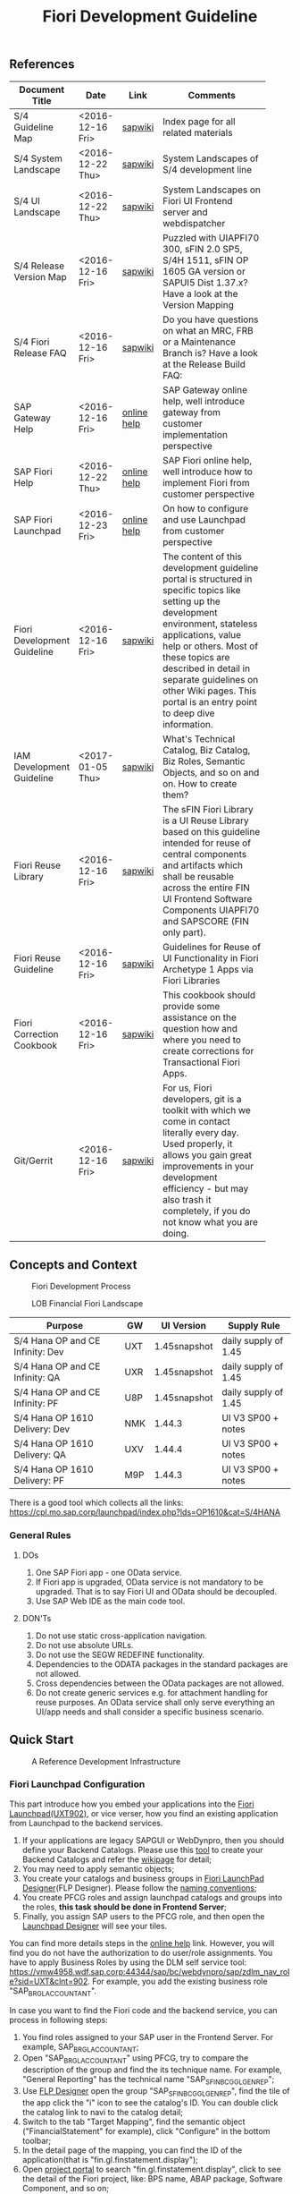 #+PAGEID: 1865734207
#+VERSION: 8
#+STARTUP: align
#+OPTIONS: toc:1
#+TITLE: Fiori Development Guideline

** References
|                             |                  |             | <30>                           |
| Document Title              | Date             | Link        | Comments                       |
|-----------------------------+------------------+-------------+--------------------------------|
| S/4 Guideline Map           | <2016-12-16 Fri> | [[https://wiki.wdf.sap.corp/wiki/pages/viewpage.action?pageId=1724544760][sapwiki]]     | Index page for all related materials |
| S/4 System Landscape        | <2016-12-22 Thu> | [[https://wiki.wdf.sap.corp/wiki/pages/viewpage.action?pageId=1280512521][sapwiki]]     | System Landscapes of S/4 development line |
| S/4 UI Landscape            | <2016-12-22 Thu> | [[https://wiki.wdf.sap.corp/wiki/pages/viewpage.action?pageId=1540489628][sapwiki]]     | System Landscapes on Fiori UI Frontend server and webdispatcher |
| S/4 Release Version Map     | <2016-12-16 Fri> | [[https://wiki.wdf.sap.corp/wiki/display/ERPFINDEV/sFIN+Release+Version+Mapping][sapwiki]]     | Puzzled with UIAPFI70 300, sFIN 2.0 SP5, S/4H 1511, sFIN OP 1605 GA version or SAPUI5 Dist 1.37.x? Have a look at the Version Mapping |
| S/4 Fiori Release FAQ       | <2016-12-16 Fri> | [[https://wiki.wdf.sap.corp/wiki/display/ERPFINDEV/Fiori+%2528sFIN%2529+Release+Process+FAQ][sapwiki]]     | Do you have questions on what an MRC, FRB or a Maintenance Branch is? Have a look at the Release Build FAQ: |
| SAP Gateway Help            | <2016-12-16 Fri> | [[http://help.sap.com/saphelp_gateway20sp12/helpdata/en/2d/f2caab316446d49c05ec12407ad284/content.htm?frameset=/en/60/de45e3754f4eca83e02727236064e2/frameset.htm&current_toc=/en/57/a41787789c4eca867d9a09696fc42c/plain.htm&node_id=53&show_children=false][online help]] | SAP Gateway online help, well introduce gateway from customer implementation perspective |
| SAP Fiori Help              | <2016-12-22 Thu> | [[http://help.sap.com/fiori_bs2013/helpdata/en/14/966753a4834e3fe10000000a441470/content.htm?current_toc=/en/6b/966753a4834e3fe10000000a441470/plain.htm&show_children=true][online help]] | SAP Fiori online help, well introduce how to implement Fiori from customer perspective |
| SAP Fiori Launchpad         | <2016-12-23 Fri> | [[http://help.sap.com/saphelp_uiaddon10/helpdata/en/f9/51b50a07ce41deb08ced62711fe8b5/content.htm?current_toc=/en/bd/e12a271f0647e799b338574cda0808/plain.htm&show_children=true][online help]] | On how to configure and use Launchpad from customer perspective |
| Fiori Development Guideline | <2016-12-16 Fri> | [[https://wiki.wdf.sap.corp/wiki/display/fioritech/Development+Guideline+Portal][sapwiki]]     | The content of this development guideline portal is structured in specific topics like setting up the development environment, stateless applications, value help or others. Most of these topics are described in detail in separate guidelines on other Wiki pages. This portal is an entry point to deep dive information. |
| IAM Development Guideline   | <2017-01-05 Thu> | [[https://wiki.wdf.sap.corp/wiki/display/SimplSuite/IAM+Development+Guideline#IAMDevelopmentGuideline-DesignConsiderations][sapwiki]]     | What's Technical Catalog, Biz Catalog, Biz Roles, Semantic Objects, and so on and on. How to create them? |
| Fiori Reuse Library         | <2016-12-16 Fri> | [[https://wiki.wdf.sap.corp/wiki/display/ERPFINDEV/Fiori+Reuse+Library][sapwiki]]     | The sFIN Fiori Library is a UI Reuse Library based on this guideline intended for reuse of central components and artifacts which shall be reusable across the entire FIN UI Frontend Software Components UIAPFI70 and SAPSCORE (FIN only part). |
| Fiori Reuse Guideline       | <2016-12-16 Fri> | [[https://wiki.wdf.sap.corp/wiki/display/fiorisuite/AT1+UI+Reuse+Guideline][sapwiki]]     | Guidelines for Reuse of UI Functionality in Fiori Archetype 1 Apps via Fiori Libraries |
| Fiori Correction Cookbook   | <2016-12-16 Fri> | [[https://wiki.wdf.sap.corp/wiki/display/ERPFINDEV/FIN+Fiori+Correction+Cookbook][sapwiki]]     | This cookbook should provide some assistance on the question how and where you need to create corrections for Transactional Fiori Apps. |
| Git/Gerrit                  | <2016-12-16 Fri> | [[https://wiki.wdf.sap.corp/wiki/pages/viewpage.action?pageId=1596197870][sapwiki]]     | For us, Fiori developers, git is a toolkit with which we come in contact literally every day. Used properly, it allows you gain great improvements in your development efficiency - but may also trash it completely, if you do not know what you are doing. |


** Concepts and Context

#+CAPTION: Fiori Development Process 
[[../image/FioriDevelopmentProcess.png]]  

#+CAPTION: LOB Financial Fiori Landscape
[[../image/FinFioriLandscape.png]]  

| Purpose                          | GW  | UI Version   | Supply Rule          |
|----------------------------------+-----+--------------+----------------------|
| S/4 Hana OP and CE Infinity: Dev | UXT | 1.45snapshot | daily supply of 1.45 |
| S/4 Hana OP and CE Infinity: QA  | UXR | 1.45snapshot | daily supply of 1.45 |
| S/4 Hana OP and CE Infinity: PF  | U8P | 1.45snapshot | daily supply of 1.45 |
| S/4 Hana OP 1610 Delivery: Dev   | NMK | 1.44.3       | UI V3 SP00 + notes   |
| S/4 Hana OP 1610 Delivery: QA    | UXV | 1.44.4       | UI V3 SP00 + notes   |
| S/4 Hana OP 1610 Delivery: PF    | M9P | 1.44.3       | UI V3 SP00 + notes   |

There is a good tool which collects all the links: https://cpl.mo.sap.corp/launchpad/index.php?lds=OP1610&cat=S/4HANA

*** General Rules
**** DOs
1. One SAP Fiori app - one OData service.
2. If Fiori app is upgraded, OData service is not mandatory to be upgraded. That is to say Fiori UI and OData should be decoupled.
3. Use SAP Web IDE as the main code tool.

**** DON'Ts
1. Do not use static cross-application navigation.
2. Do not use absolute URLs.
3. Do not use the SEGW REDEFINE functionality.
4. Dependencies to the ODATA packages in the standard packages are not allowed.
5. Cross dependencies between the OData packages are not allowed.
6. Do not create generic services e.g. for attachment handling for reuse purposes. An OData service shall only serve everything an UI/app needs and shall consider a specific business scenario.


** Quick Start

#+CAPTION: A Reference Development Infrastructure
[[../image/JavaDevInfras.png]] 

*** Fiori Launchpad Configuration
This part introduce how you embed your applications into the [[https://wdciw04.wdf.sap.corp:1301/sap/bc/ui5_ui5/ui2/ushell/shells/abap/FioriLaunchpad.html?sap-client=902#Shell-home][Fiori Launchpad(UXT902)]], or vice verser, how you find an existing application from Launchpad to the backend services. 

1. If your applications are legacy SAPGUI or WebDynpro, then you should define your Backend Catalogs. Please use this [[https://ldcier9.wdf.sap.corp:44300/sap/bc/webdynpro/sap/sui_tm_mm_app?sap-language=EN&sap-client=500#][tool]] to create your Backend Catalogs and refer the [[https://wiki.wdf.sap.corp/wiki/display/SimplSuite/Maintenance+of+Frontend+and+Backend+Catalogs][wikipage]] for detail;
2. You may need to apply semantic objects;
3. You create your catalogs and business groups in [[https://wdciw04.wdf.sap.corp:1301/sap/bc/ui5_ui5/sap/arsrvc_upB_admn/main.html?sap-client=902scope=CUST][Fiori LaunchPad Designer]](FLP Designer). Please follow the [[https://wiki.wdf.sap.corp/wiki/display/SimplSuite/UI+-+Related+Naming+Conventions%252C+Packages+and+Software+Components][naming conventions]];
5. You create PFCG roles and assign launchpad catalogs and groups into the roles, *this task should be done in Frontend Server*;
6. Finally, you assign SAP users to the PFCG role, and then open the [[https://wdciw04.wdf.sap.corp:1301/sap/bc/ui5_ui5/sap/arsrvc_upB_admn/main.html?sap-client=902scope=CUST][Launchpad Designer]] will see your tiles.

You can find more details steps in the [[https://help.sap.com/saphelp_uiaddon10/helpdata/en/f9/51b50a07ce41deb08ced62711fe8b5/content.htm?current_toc=/en/bd/e12a271f0647e799b338574cda0808/plain.htm&show_children=true][online help]] link. However, you will find you do not have the authorization to do user/role assignments. You have to apply Business Roles by using the DLM self service tool: https://vmw4958.wdf.sap.corp:44344/sap/bc/webdynpro/sap/zdlm_nav_role?sid=UXT&clnt=902. For example, you add the existing business role "SAP_BR_GL_ACCOUNTANT".

In case you want to find the Fiori code and the backend service, you can process in following steps:

1. You find roles assigned to your SAP user in the Frontend Server. For example, SAP_BR_GL_ACCOUNTANT;
2. Open "SAP_BR_GL_ACCOUNTANT" using PFCG, try to compare the description of the group and find the its technique name. For example, "General Reporting" has the technical name "SAP_SFIN_BCG_GL_GEN_REP";
3. Use [[https://wdciw04.wdf.sap.corp:1301/sap/bc/ui5_ui5/sap/arsrvc_upB_admn/main.html?scope=CUST&sap-client=902#][FLP Designer]] open the group "SAP_SFIN_BCG_GL_GEN_REP", find the tile of the app click the "i" icon to see the catalog's ID. You can double click the catalog link to navi to the catalog detail;
4. Switch to the tab "Target Mapping", find the semantic object ("FinancialStatement" for example), click "Configure" in the bottom toolbar;
5. In the detail page of the mapping, you can find the ID of the application(that is "fin.gl.finstatement.display");
6. Open [[https://projectportal.neo.ondemand.com][project portal]] to search "fin.gl.finstatement.display", click to see the detail of the Fiori project, like: BPS name, ABAP package, Software Component, and so on;
7. You can view the code by either cloning to your Web IDE, or view it in web pages(Browse Sources in Gitiles). Find in manifest.json, and look for "dataSources". You can find the gateway service name("FAC_FINANCIAL_STATEMENT" for example);
8. You open "FAC_FINANCIAL_STATEMENT" using SEGW in the Backend Server, and read or debug the backend codes. 
*** Git/Gerrit
1. Install git, please find the binary "Git-2.5.0-64-bit.exe" in the following [[\\Cnpvgl000\restricted\FGI\50_Project\Central_Finance\99_Knowledge\03_Consolidation\Fiori\environment\software][share folder]];
2. After Installation git, you can find the tool "git bash" in your start menu, open it will popup a command window;
3. Type following command in git bash to register your account to git
#+BEGIN_SRC shell
$ git config --global user.name "I046147"
$ git config --global user.email "vincent.zhang@sap.com"
#+END_SRC
4. [@4]Type command "ssh-keygen" in the git bash, confirm, confirm, and it will generate you a RSA key pair;
5. Login Gerrit https://git.wdf.sap.corp:8080/#/settings/ssh-keys with your SAP account, click the "Add Key" button, copy the content in the generated key file "id_raa.pub"  into the plain text box, and then click "Add". This step permits you the authorization to clone codes from the corp's git repository.

Also refer the following link to know more on the developer's perspective: https://wiki.wdf.sap.corp/wiki/display/prodgit/First+Steps

**** Working with GIT
It is not necessary to remember the git commands, you can operate all GIT operations in Web IDE. Please refer the following link: https://wiki.wdf.sap.corp/wiki/display/webapptoolkit/Working+with+GIT

Also read the helpful guide: "GIT Training for ABAP Developer", which resides in this [[\\Cnpvgl000\restricted\FGI\50_Project\Central_Finance\99_Knowledge\03_Consolidation\Fiori\Learning][share folder]].
*** Web IDE
https://code-fiori.dispatcher.cert.hana.ondemand.com/

Please also follow the following link to get helpful information on SAP Web IDE:https://wiki.wdf.sap.corp/wiki/display/webapptoolkit/Information+for+Working+with+SAP+Web+IDE

*** Project Portal
You need to create a project in the [[https://projectportal.int.sap.hana.ondemand.com/][Project Portal]] before typing the codes. The Project Portal will create a git repository which you can clone to your Web IDE space. Then you create your Fiori App project in the repository so that you can commit&push your changes to the central GIT.

Besides, you can also do the basic Gerrit settings like adding people to the committer group and owner group. So that the code review workflow can be initially realized. 

How to start as a project owner: https://wiki.wdf.sap.corp/wiki/display/fiorisuite/Non-ABAP

*** Jenkins
Jenkins is used to build and package your Firoi applications/components. It is also connected with the translation system so that multi-language is supported. Your built Firoi applications/components will then stored in Nexus server as the central repository of artifacts. From the Nexus repository, your application is uploaded to the ABAP UI Frontend Server as a BSP application.  

You view the build status in the Jenkins server: https://xmake-ldi.wdf.sap.corp:8443/. 

*** Maven
Maven, a Yiddish word meaning accumulator of knowledge, was originally started as an attempt to simplify the build processes in the Jakarta Turbine project. There were several projects each with their own Ant build files that were all slightly different and JARs were checked into CVS. We wanted a standard way to build the projects, a clear definition of what the project consisted of, an easy way to publish project information and a way to share JARs across several projects.

The result is a tool that can now be used for building and managing any Java-based project. We hope that we have created something that will make the day-to-day work of Java developers easier and generally help with the comprehension of any Java-based project.

https://maven.apache.org/what-is-maven.html

**** POM
A Project Object Model or POM is the fundamental unit of work in Maven. It is an XML file that contains information about the project and configuration details used by Maven to build the project. It contains default values for most projects. Examples for this is the build directory, which is target; the source directory, which is src/main/java; the test source directory, which is src/test/java; and so on.

https://maven.apache.org/guides/introduction/introduction-to-the-pom.html
*** Nexus
http://nexus.wdf.sap.corp:8081/nexus/

http://nexus.pvgl.sap.corp:8081/nexus/#nexus-search;quick~fin.gl.finstatement

*** Your First Fiori App
By following the [[https://wiki.wdf.sap.corp/wiki/pages/viewpage.action?pageId=1700398221][step-by-step guide]], it is easy to implement your first Fiori app.

1. Create a CDS view "ZVINCE130_U" based on the base view generated by modeling tool. 
2. Follow the steps in the above guide to finish your first Fiori app.



** Naming Conventions
*** ABAP Package Structure
| Artifacts          | System | Package                  | SC       | ACH     |
|--------------------+--------+--------------------------+----------+---------|
| Business Catalogs  | UXT    | UIFIN_COMMON             | UIAPFI70 | FIN     |
| Technical Catalogs | UXT    | UIFI_IAM_TC              | UIAPFI70 | FIN     |
| Fiori App          | UXT    | UIFIN_CONS               | UIAPFI70 | ?       |
| Gateway            | UXT    | $TMP?                    |          |         |
| OData              | ER9    | APPL_FIN_ODATA_CONS      | S4CORE   | FIN-RTC |
| Backend Catalogs   | ER9    | APPL_FIN_APP_DESCRIPTORS | S4CORE   | FIN-RTC |

*** IAM Artifacts Naming
Please refer this [[https://wiki.wdf.sap.corp/wiki/display/SimplSuite/UI+-+Related+Naming+Conventions%252C+Packages+and+Software+Components][wikipage]] for the naming conventions.

P2 Area: FIN; P3 Area: CONS

|                              |                              | <30>                 |
| Artifacts Type               | Name                         | Description          |
|------------------------------+------------------------------+----------------------|
| Technical Catalog (Frontend) | SAP_TC_FIN_CONS_COMMON       | SAP: Financials - Consolidation |
| Technical Catalog (Backend)  | SAP_TC_FIN_CONS_BE_APPS      | SAP_TC_FIN_CONS_BE_APPS:S4FIN |
| Business Catalog             | SAP_FIN_BC_CONS_MD           | Financial Consolidation Master Data Preparation |
| Business Catalog             | SAP_FIN_BC_CONS_MODELING     | Financial Consolidation Model Definition |
| Business Catalog             | SAP_FIN_BC_CONS_VALIDATION   | Financial Consolidation Validation Rules Definition |
| Business Catalog             | SAP_FIN_BC_CONS_DR           | Financial Consolidation Data Release |
| Business Catalog             | SAP_FIN_BC_CONS_CONSOLE      | Financial Consolidation Console |
| Business Catalog             | SAP_FIN_BC_CONS_REPORTS      | Financial Consolidation Reports |
| Business Group               | SAP_FIN_BCG_CONS             | Financial Consolidation |
| Business Role(R0248)         | SAP_BR_CONSLDTN_SPECIALIST   | Financial Consolidation Specialist |


** Identity & Access Management(IAM)
*** Technical Catalogs     :Sam:
Technical catalog act as containers that group all delivered applications (Fiori, UI5, WebDynpro, WebGUI, ...) along application area and software components. They act as the repository of delivered content from which the tiles are picked to create catalogs which are then used in the Fiori Launchpad. Every application that is in the functional scope of the product shall be represented as a tile in a technical catalog. The following rules apply:

+ No separation between "transactional", "factsheet" and "analytical" catalogs is used.
+ A separation between frontend (Fiori, UI) catalogs shipped with the frontend software components and and backend catalogs (WebDynpro, WebGUI, ...) shipped with the backend software components is used.
+ If the semantically same app (i.e. the same intent), has different navigation targets in different delivers, only one tile, but different navigation targets have to be created in the technical catalog. When building the business catalogs, the right navigation target has to be chosen as reference.

Use [[https://wdciw04.wdf.sap.corp:1301/sap/bc/ui5_ui5/sap/arsrvc_upB_admn/main.html?sap-client=902scope=CUST][Fiori LaunchPad Designer]](UXT902) to define frontend catalogs; Use [[https://ldcier9.wdf.sap.corp:44300/sap/bc/webdynpro/sap/sui_tm_mm_app?sap-language=EN&sap-client=500&WDCONFIGURATIONID=SUI_TM_MM_APP#][Backend App Descriptors]](ER9500) to define your backend catalogs. For more detail, please refer this [[https://wiki.wdf.sap.corp/wiki/display/SimplSuite/Maintenance+of+Frontend+and+Backend+Catalogs][wiki-page]].

*** Business Catalogs      :Sam:
Business catalogs are the central object for UI and authorization assignment to business users and for structuring and organizing the authorization maintenance. If a user is assigned to a business catalog, he/she gets access to all apps included in the catalog and therefore requires the corresponding authorizations.

+ *On-premise*, business catalogs are defined by customers by composing the relevant apps based on their specific requirements. Authorizations are determined via the Fiori-PFCG integration when entering the catalog into the PFCG role menu. SAP delivers business catalogs as templates which customers may copy to create their own content.
+ *In the cloud*, business catalogs are defined by SAP and authorizations are delivered out-of-the-box with the corresponding business catalog roles. The customer key user bundles business catalogs in business roles and defines the instance-based authorizations via restrictions, however can not change the composition of the catalog. The right cut of business catalogs is therefore of utmost importance.

The visual part of a business catalog is represented as a Fiori catalog. Additional objects, i.e. business catalog role and restrictions, complement the Fiori catalog in the S/4HANA cloud editions to achieve automated lifecycle management for authorizations and extensibility.

Use [[https://wdciw04.wdf.sap.corp:1301/sap/bc/ui5_ui5/sap/arsrvc_upB_admn/main.html?sap-client=902scope=CUST][Fiori LaunchPad Designer]](UXT902) to define your business catalogs. Please also read the [[https://wiki.wdf.sap.corp/wiki/display/SimplSuite/IAM+Development+Guideline#IAMDevelopmentGuideline-DesignConsiderations][Design Considerations]] and [[https://wiki.wdf.sap.corp/wiki/pages/viewpage.action?pageId=1738188519][how-to-guide]] when you define your business catalogs. 

*** Business Group      :Sam:
Business groups are defined in the Fiori Launchpad Designer. The represent edition (on-premise/cloud) specific grouping of visible apps from one or more business catalogs from the same business area in the Fiori Launchpad. The represent the end user point of view and should have unique titles within the related business roles.

The following rules apply for the title of business groups:
+ Use short business group titles. If possible with less than 20-30 characters. Longer titles will not work correctly as tab captions esp. on mobile devices.
+ Use titles that are unique within the business roles that use the business group. As apposed to business catalog titles, business group titles don't have to be globally unique.
+ Use the plural by default. Example: "Recipes" and "Supplier Accounts".
+ Use gerunds to indicate activities. Example:"Maintenance Planning".

*** Business Roles      :Sam:Carol:
Business roles denote a role of a persona. For example "Administrator" or "Supply Chain Planner". They are an aggregation of the applications contained in one or more business catalogs under a common name. The title of business roles must comply with the content of the Fiori Role Portfolio. That list is currently still subject to changes and cleanup activities. Therefore you may see error reported for things that have already been aligned with the IAM team and are not yet reflected on the Wiki or programmatic checks.

In the S/4HANA on-premise edition, business roles are technically represented by PFCG single roles which have the corresponding business catalogs assigned. The naming convention is "SAP_BR_<PERSONA>_<VARIANT>[_<COUNTRY>]". Because business roles are business driven their IDs must not include any area prefixes but shall reflect the description. For example "SAP_PLM_BOM_ENGINEER" is wrong while "SAP_BR_BOM_ENGINEER" is correct. _They exist in the frontend server and do not contain any authorizations._ They serve demo and trial use cases. Customers would typically create their own business roles are PFCG single or composite roles in the transaction PFCG. Assigning the required backend authorizations is a separate step performed by the customer in the transaction PFCG of the corresponding backend clients.

In the S/4HANA cloud editions, business roles are technically a new cloud specific master data entity which is created by the customer using a cloud specific Fiori UI. Besides the assignment of the business catalogs and business users, the business role also contains restriction on activities (read-only/read-write) and instances (company "1010", "my team"). The generation of the required PFCG roles including both the frontend and the backend authorizations is an automated process. See Business Role for the complete design. The current collection of S/4HANA cloud edition business roles is document in S4HANA IAM Content. The assignment to the business role ID there is used as structuring information for SET content, generic test users and related test cases (see test user and test case per business role). The counter part of the PFCG single roles delivered as business roles in on-premise are the business role templates in the cloud. They are the basis for creating business roles and generic test users in cloud systems.

Please refer this [[https://wiki.wdf.sap.corp/wiki/display/fiorisuite/Fiori+Role+Portfolio][sapwiki]] on how to apply a business role in [[https://ifp.wdf.sap.corp/sap/bc/webdynpro/sps/wda_obt_ro_variant?object_type_id=OBT_IFP_6CAE8B26E4CB1ED5808C27D93BB8DD84?variant_id=6CAE8B26E4CB1ED6B1BA05D3A39EE0C0?user_settings=X#][OAM]](Object Attribute Manager).

*** Semantic Objects    :Vince:
Semantic objects are used for role-based navigation within the Fiori Launchpad. A semantic object is defined using the Semantic Object catalog following the naming rules of the virtual data model (VDM). In addition to the definition, *a registration* needs to be done centrally in U00. Use [[https://gtnc-w0211397f.dispatcher.int.sap.hana.ondemand.com/webapp/index.html][Global Technical Name Catalog]] to register your semantic object.

For more information on semantic objects, please refer:https://wiki.wdf.sap.corp/wiki/display/fiorisuite/Semantic+Objects+for+Navigation

For more information on Global Technical Name Catalog, please refer: https://wiki.wdf.sap.corp/wiki/display/SuiteCDS/VDM+Global+Term+Catalog+Application
*** Fiori App ID        :Ying:
Before you register your Fiori app, you need first apply your business roles. 

PO should maintain the Fiori Portfolio in OAM. In our case, we deliver in release op1709, which I suppose we should main OAM through this link: [[https://ifp.wdf.sap.corp/sap/bc/webdynpro/sps/wda_obt_variant?object_type_id=OBT_IFP_6CAE8B28C5DB1ED39A99A3948F2DC308?variant_id=6CAE8B26E4CB1ED6A9CAAF35ECB5B445?user_settings=X#][2017 / Q3 variant]]. All visible and editable columns should be fill. A short description of columns can be find [[https://wiki.wdf.sap.corp/wiki/pages/viewpage.action?pageId=1588149430][here]].

You must pass the *Design Gate1* to get your Fiori ID. Without Fiori ID, you can not build and deploy your Fiori App into UXT system. Most of our Fiori UI5 apps are required to pass Design Gate 1. The purpose of Design Gate 1 is to ensure the optimal desirability, viability, and feasibility of the design. You can pass through this gate once the Global Design lead or a named substitute has reviewed the documents you prepared during the design phase. The sign-off is usually done via an email confirmation.

For more detail please refer [[https://wiki.wdf.sap.corp/wiki/display/fiorisuite/Fiori+App+Portfolio][Fiori App Portfolio]].


** Components                                                         :Vince:
The following naming are refer the guideline of [[https://wiki.wdf.sap.corp/wiki/display/fiorisuite/Naming+Conventions+for+Development+Objects][S4HANA Naming Conventions for Development Objects]].

This page tells you how to request [[https://wiki.wdf.sap.corp/wiki/display/ERPFINDEV/Leaf+ABAP+Packages+for+FIN+AT1+Fiori+Apps][Leaf ABAP Packages]].
 
*** Validation Rule      :Steve:
| Artifacts                         | Name                                      |
|-----------------------------------+-------------------------------------------|
| Package for Fiori App(UXT)        | UIFIN_CONS/FIN_CONS_VALIDATION_RULE       |
| Package for OData(ER9)            | APPL_FIN_ODATA_CONS/ODATA_VALIDATION_RULE |
| App name and ID in Project Portal | fin.cons.validationrules1                 |
| POM Artifact ID                   | fin.cons.validationrules1                 |
| BSP Application Name              | FIN_VALIRULES1                            |
| Semantic Object                   | FinValidationRule                         |

*** Validation Method    
| Artifacts                         | Name                                        |
|-----------------------------------+---------------------------------------------|
| Package for Fiori App(UXT)        | UIFIN_CONS/FIN_CONS_VALIDATION_METHOD       |
| Package for OData(ER9)            | APPL_FIN_ODATA_CONS/ODATA_VALIDATION_METHOD |
| App name and ID in Project Portal | fin.cons.validationmethods1                 |
| POM Artifact ID                   | fin.cons.validationmethods1                 |
| BSP Application Name              | FIN_VALIMETHODS1                            |
| Semantic Object                   | FinValidationMethod                         |

*** Consolidation Data Release Cockpit
| Artifacts                         | Name                          |
|-----------------------------------+-------------------------------|
| Package for Fiori App(UXT)        | UIFIN_CONS/FIN_CONS_DRC       |
| Package for OData(ER9)            | APPL_FIN_ODATA_CONS/ODATA_DRC |
| App name and ID in Project Portal | fin.cons.drcs1                |
| POM Artifact ID                   | fin.cons.drcs1                |
| BSP Application Name              | FIN_CONS_DPRCS1               |
| Semantic Object                   | ConsData                      |

*** Consolidation Data Mass Approval
| Artifacts                         | Name                          |
|-----------------------------------+-------------------------------|
| Package for Fiori App(UXT)        | UIFIN_CONS/FIN_CONS_DMA       |
| Package for OData(ER9)            | APPL_FIN_ODATA_CONS/ODATA_DMA |
| App name and ID in Project Portal | fin.cons.data.mass.approvals1 |
| POM Artifact ID                   | fin.cons.data.mass.approvals1 |
| BSP Application Name              | FIN_CONS_DMAS1                |
| Semantic Object                   | ConsData                      |

*** Financial Statement for Consolidation Data
| Artifacts                         | Name                                   |
|-----------------------------------+----------------------------------------|
| Package for Fiori App(UXT)        | UIFIN_CONS/FIN_CONS_FINSTATEMENT       |
| Package for OData(ER9)            | APPL_FIN_ODATA_CONS/ODATA_FINSTATEMENT |
| App name and ID in Project Portal | fin.cons.finstatement.displays1        |
| POM Artifact ID                   | fin.cons.finstatement.displays1        |
| BSP Application Name              | FIN_CONSFSS1                           |
| Semantic Object                   | ConsFinStatement                       |


** Best Practices
The best practices listed are tailored for Real-time Consolidation development. 

*** Transaction Patterns
The stateless pattern of Fiori app posts a lot of issues regarding on the aspect of concurrency, transactional, session management, global temporary table access, and so on. Go through this [[https://wiki.wdf.sap.corp/wiki/display/fiorisuite/Transactional+Patterns][wikipage]] to choose the right pattern of your app. 

Generally, I prefer the pattern A and D. Draft Service is not recommended as most of our objects has state 'S' and 'A'. Etag is recommended to discover and resolve conflicts. Soft state should be used for reporting apps.

*** Message Handling
Please read through this [[https://wiki.wdf.sap.corp/wiki/display/fioritech/Message+Handling][wikipage]] to know hot to handle message and message long text on OData and Fiori level.

*** Navigation
Refer this [[https://wiki.wdf.sap.corp/wiki/display/unifiedshell/Fiori+Launchpad+Navigation+Concept][wikipage]] to know Fiori Launchpad Navigation Concept, aka intent-based navigation.

App-2-App navigation?

*** Value Help and type-Ahead
Refer this [[https://wiki.wdf.sap.corp/wiki/display/odata/Value+Help+and+Type-Ahead][wikipage]] to know how to implement value help for a field.

*** InApp Search
See the following [[https://wiki.wdf.sap.corp/wiki/display/fiorisuite/AT1+InApp+Search+Guideline][wikipage]] to know how to realize InApp Search.

*** Deployment and Testing
It would be benefit if one can manually upload the Fiori Application into ABAP repository. There is a [[https://blogs.sap.com/2016/06/28/deploy-web-ide-developed-fiori-application-to-local-abap-repository/][blog]] on SCN describes the detail, however, after testing, it is not work in the new SAPUI5 version or infrastructure.
*** Internationalization(I18N)
Refer this [[https://wiki.wdf.sap.corp/wiki/display/fioritech/Globalization][wikipage]] to be aware of globalization and translation.

#+CAPTION: How to maintain text of a button. 
#+BEGIN_SRC xml
<Button
id ="REJECT_BTN"
text="{i18n>REJECT_BUTTON_TEXT}"
icon="sap-icon://decline"
enabled="true"
press="handleReject" />
#+END_SRC

*** Performance
Refer this [[https://wiki.wdf.sap.corp/wiki/display/fiorisuite/01.1+Performance+Best+Practices+for+transactional+FIORI+Apps][wikipage]] to know the best practices for transactional Fiori Apps

*** Security
Refer this [[https://wiki.wdf.sap.corp/wiki/display/fiorisec/Security+Guidelines+for+Fiori+Development][wikipage]] to know security on Fiori development. It also describe the security concerns on file upload/download.



